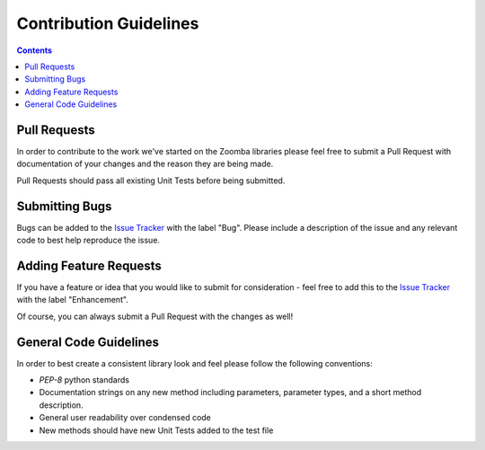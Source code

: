 Contribution Guidelines
=======================

.. contents::


Pull Requests
~~~~~~~~~~~~~~~

In order to contribute to the work we've started on the Zoomba libraries please feel free to submit a Pull Request with
documentation of your changes and the reason they are being made.

Pull Requests should pass all existing Unit Tests before being submitted.


Submitting Bugs
~~~~~~~~~~~~~~~~

Bugs can be added to the `Issue Tracker <https://github.com/Accruent/zoomba/issues>`_ with the label "Bug". Please include
a description of the issue and any relevant code to best help reproduce the issue.


Adding Feature Requests
~~~~~~~~~~~~~~~~

If you have a feature or idea that you would like to submit for consideration - feel free to add this to the
`Issue Tracker <https://github.com/Accruent/zoomba/issues>`_ with the label "Enhancement".

Of course, you can always submit a Pull Request with the changes as well!


General Code Guidelines
~~~~~~~~~~~~~~~~~

In order to best create a consistent library look and feel please follow the following conventions:

- `PEP-8` python standards
- Documentation strings on any new method including parameters, parameter types, and a short method description.
- General user readability over condensed code
- New methods should have new Unit Tests added to the test file

